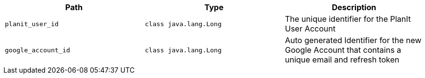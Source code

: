 |===
|Path|Type|Description

|`+planit_user_id+`
|`+class java.lang.Long+`
|The unique identifier for the PlanIt User Account

|`+google_account_id+`
|`+class java.lang.Long+`
|Auto generated Identifier for the new Google Account that contains a unique email and refresh token

|===
